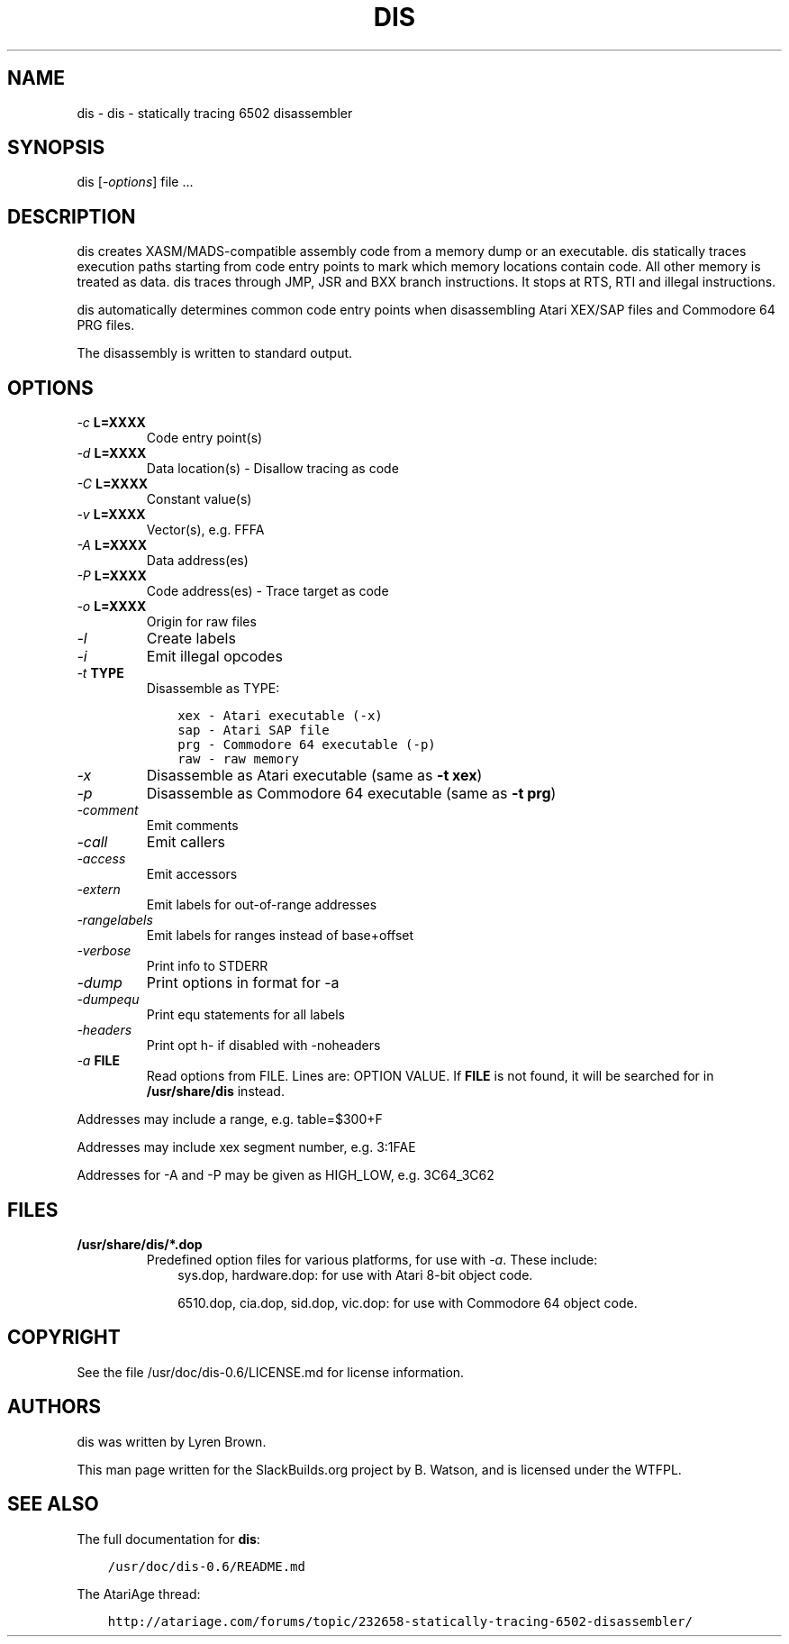 .\" Man page generated from reStructuredText.
.
.
.nr rst2man-indent-level 0
.
.de1 rstReportMargin
\\$1 \\n[an-margin]
level \\n[rst2man-indent-level]
level margin: \\n[rst2man-indent\\n[rst2man-indent-level]]
-
\\n[rst2man-indent0]
\\n[rst2man-indent1]
\\n[rst2man-indent2]
..
.de1 INDENT
.\" .rstReportMargin pre:
. RS \\$1
. nr rst2man-indent\\n[rst2man-indent-level] \\n[an-margin]
. nr rst2man-indent-level +1
.\" .rstReportMargin post:
..
.de UNINDENT
. RE
.\" indent \\n[an-margin]
.\" old: \\n[rst2man-indent\\n[rst2man-indent-level]]
.nr rst2man-indent-level -1
.\" new: \\n[rst2man-indent\\n[rst2man-indent-level]]
.in \\n[rst2man-indent\\n[rst2man-indent-level]]u
..
.TH "DIS" 1 "2021-08-30" "0.6" "SlackBuilds.org"
.SH NAME
dis \- dis - statically tracing 6502 disassembler
.\" RST source for dis(1) man page. Convert with:
.
.\" rst2man.py dis.rst > dis.1
.
.\" rst2man.py comes from the SBo development/docutils package.
.
.SH SYNOPSIS
.sp
dis [\fI\-options\fP] file ...
.SH DESCRIPTION
.sp
dis creates XASM/MADS\-compatible assembly code from a memory dump or
an executable. dis statically traces execution paths starting from
code entry points to mark which memory locations contain code. All
other memory is treated as data. dis traces through JMP, JSR and BXX
branch instructions. It stops at RTS, RTI and illegal instructions.
.sp
dis automatically determines common code entry points when
disassembling Atari XEX/SAP files and Commodore 64 PRG files.
.sp
The disassembly is written to standard output.
.SH OPTIONS
.INDENT 0.0
.TP
.B \fI\-c\fP \fBL=XXXX\fP
Code entry point(s)
.TP
.B \fI\-d\fP \fBL=XXXX\fP
Data location(s) \- Disallow tracing as code
.TP
.B \fI\-C\fP \fBL=XXXX\fP
Constant value(s)
.TP
.B \fI\-v\fP \fBL=XXXX\fP
Vector(s), e.g. FFFA
.TP
.B \fI\-A\fP \fBL=XXXX\fP
Data address(es)
.TP
.B \fI\-P\fP \fBL=XXXX\fP
Code address(es) \- Trace target as code
.TP
.B \fI\-o\fP \fBL=XXXX\fP
Origin for raw files
.TP
.B \fI\-l\fP
Create labels
.TP
.B \fI\-i\fP
Emit illegal opcodes
.TP
.B \fI\-t\fP \fBTYPE\fP
Disassemble as TYPE:
.INDENT 7.0
.INDENT 3.5
.sp
.nf
.ft C
xex \- Atari executable (\-x)
sap \- Atari SAP file
prg \- Commodore 64 executable (\-p)
raw \- raw memory
.ft P
.fi
.UNINDENT
.UNINDENT
.TP
.B \fI\-x\fP
Disassemble as Atari executable (same as \fB\-t xex\fP)
.TP
.B \fI\-p\fP
Disassemble as Commodore 64 executable (same as \fB\-t prg\fP)
.TP
.B \fI\-comment\fP
Emit comments
.TP
.B \fI\-call\fP
Emit callers
.TP
.B \fI\-access\fP
Emit accessors
.TP
.B \fI\-extern\fP
Emit labels for out\-of\-range addresses
.TP
.B \fI\-rangelabels\fP
Emit labels for ranges instead of base+offset
.TP
.B \fI\-verbose\fP
Print info to STDERR
.TP
.B \fI\-dump\fP
Print options in format for \-a
.TP
.B \fI\-dumpequ\fP
Print equ statements for all labels
.TP
.B \fI\-headers\fP
Print opt h\- if disabled with \-noheaders
.TP
.B \fI\-a\fP \fBFILE\fP
Read options from FILE. Lines are: OPTION VALUE. If \fBFILE\fP
is not found, it will be searched for in \fB/usr/share/dis\fP instead.
.UNINDENT
.sp
Addresses may include a range, e.g. table=$300+F
.sp
Addresses may include xex segment number, e.g. 3:1FAE
.sp
Addresses for \-A and \-P may be given as HIGH_LOW, e.g. 3C64_3C62
.SH FILES
.INDENT 0.0
.TP
.B \fB/usr/share/dis/*.dop\fP
Predefined option files for various platforms, for use with \fI\-a\fP\&.
These include:
.INDENT 7.0
.INDENT 3.5
sys.dop, hardware.dop: for use with Atari 8\-bit object code.
.sp
6510.dop, cia.dop, sid.dop, vic.dop: for use with Commodore 64 object code.
.UNINDENT
.UNINDENT
.UNINDENT
.SH COPYRIGHT
.sp
See the file /usr/doc/dis\-0.6/LICENSE.md for license information.
.SH AUTHORS
.sp
dis was written by Lyren Brown.
.sp
This man page written for the SlackBuilds.org project
by B. Watson, and is licensed under the WTFPL.
.SH SEE ALSO
.sp
The full documentation for \fBdis\fP:
.INDENT 0.0
.INDENT 3.5
.sp
.nf
.ft C
/usr/doc/dis\-0.6/README.md
.ft P
.fi
.UNINDENT
.UNINDENT
.sp
The AtariAge thread:
.INDENT 0.0
.INDENT 3.5
.sp
.nf
.ft C
http://atariage.com/forums/topic/232658\-statically\-tracing\-6502\-disassembler/
.ft P
.fi
.UNINDENT
.UNINDENT
.\" Generated by docutils manpage writer.
.
